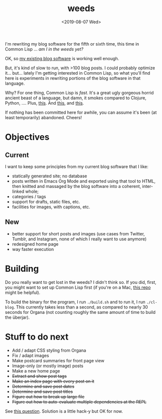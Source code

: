 #+TITLE: weeds
#+DATE: <2019-08-07 Wed>
#+OPTIONS: toc:nil num:nil

# #+ATTR_HTML: :align left
[[./weeds.png]]

I'm rewriting my blog software for the fifth or sixth time, this time
in Common Lisp ... /am I in the weeds yet?/

OK, so [[https://github.com/eigenhombre/organa][my existing blog software]] is working well enough.

But, it's kind of slow to run, with >100 blog posts. I could probably
optimize it... but... lately I'm getting interested in Common Lisp, so
what you'll find here is experiments in rewriting portions of the blog
software in that language.

Why? For one thing, Common Lisp is /fast/. It's a great ugly gorgeous
horrid ancient beast of a language, but damn, it smokes compared to
Clojure, Python, ....  Plus, [[https://github.com/norvig/paip-lisp][this]]. And [[http://www.paulgraham.com/onlisp.html][this]], and [[https://www.youtube.com/watch?v=HM1Zb3xmvMc][this]].

If nothing has been committed here for awhile, you can assume it's
been (at least temporarily) abandoned. Cheers!

* Objectives
** Current
I want to keep some principles from my current blog software that I like:
- statically generated site; no database
- posts written in Emacs Org Mode and exported using that tool to
  HTML, then knitted and massaged by the blog software into a
  coherent, inter-linked whole;
- categories / tags
- support for drafts, static files, etc.
- facilities for images, with captions, etc.
** New
- better support for short posts and images (use cases from Twitter,
  Tumblr, and Instagram, none of which I really want to use anymore)
- redesigned home page
- way faster execution

* Building

Do you really want to get lost in the weeds?  I didn't think so.  If
you did, first, you might want to set up Common Lisp first (if you're
on a Mac, [[https://github.com/eigenhombre/mac-sbcl-quicklisp-install][this repo]] might be helpful).

To build the binary for the program, I run =./build.sh= and to run it,
I run =./cl-blog=. This currently takes less than a second, as
compared to nearly 30 seconds for Organa (not counting roughly the
same amount of time to build the überjar).

* Stuff to do next
- Add / adapt CSS styling from Organa
- Fix / adapt images
- Make postcard summaries for front page view
- Image-only (or mostly image) posts
- Make a new home page
- +Extract and show post tags+
- +Make an index page with every post on it+
- +Determine and save post dates+
- +Determine and save post titles+
- +Figure out how to break up large file+
- +Figure out how to auto-evaluate multiple dependencies at the REPL+
See [[https://stackoverflow.com/questions/57461266/auto-load-dependent-files-in-repl][this question]]. Solution is a little hack-y but OK for now.
